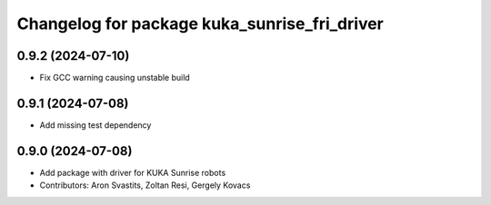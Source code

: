^^^^^^^^^^^^^^^^^^^^^^^^^^^^^^^^^^^^^^^^^^^^^
Changelog for package kuka_sunrise_fri_driver
^^^^^^^^^^^^^^^^^^^^^^^^^^^^^^^^^^^^^^^^^^^^^

0.9.2 (2024-07-10)
------------------
* Fix GCC warning causing unstable build

0.9.1 (2024-07-08)
------------------
* Add missing test dependency

0.9.0 (2024-07-08)
------------------
* Add package with driver for KUKA Sunrise robots
* Contributors: Aron Svastits, Zoltan Resi, Gergely Kovacs
